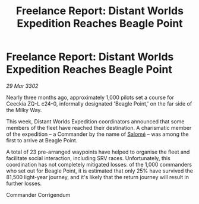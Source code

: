 :PROPERTIES:
:ID:       da3eeb15-5e97-431d-9236-66beeb71f322
:END:
#+title: Freelance Report: Distant Worlds Expedition Reaches Beagle Point
#+filetags: :3302:galnet:

* Freelance Report: Distant Worlds Expedition Reaches Beagle Point

/29 Mar 3302/

Nearly three months ago, approximately 1,000 pilots set a course for Ceeckia ZQ-L c24-0, informally designated 'Beagle Point,' on the far side of the Milky Way.  

This week, Distant Worlds Expedition coordinators announced that some members of the fleet have reached their destination. A charismatic member of the expedition – a Commander by the name of [[id:2f09bc24-0885-4d00-9d1f-506b32464dbe][Salomé]] – was among the first to arrive at Beagle Point. 

A total of 23 pre-arranged waypoints have helped to organise the fleet and facilitate social interaction, including SRV races. Unfortunately, this coordination has not completely mitigated losses: of the 1,000 commanders who set out for Beagle Point, it is estimated that only 25% have survived the 81,500 light-year journey, and it's likely that the return journey will result in further losses. 

Commander Corrigendum
